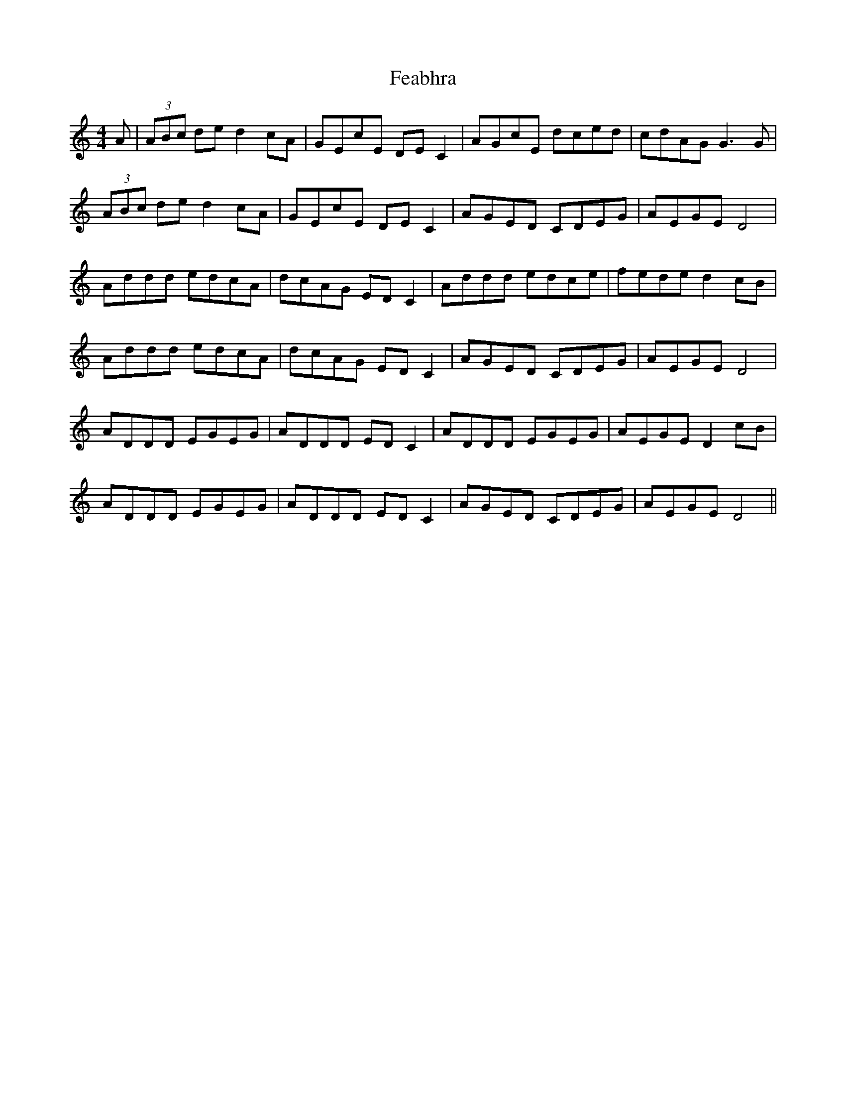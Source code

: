 X: 12784
T: Feabhra
R: reel
M: 4/4
K: Ddorian
A|(3ABc de d2cA|GEcE DEC2|AGcE dced|cdAG G3G|
(3ABc de d2cA|GEcE DEC2|AGED CDEG|AEGE D4|
Addd edcA|dcAG EDC2|Addd edce|fede d2cB|
Addd edcA|dcAG EDC2|AGED CDEG|AEGE D4|
ADDD EGEG|ADDD EDC2|ADDD EGEG|AEGE D2cB|
ADDD EGEG|ADDD EDC2|AGED CDEG|AEGE D4||

